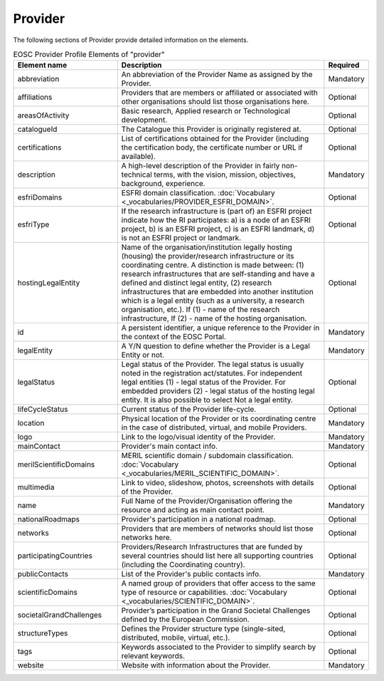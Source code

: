 
.. _provider:

Provider
========

The following sections of Provider provide detailed information on the elements.


.. list-table:: EOSC Provider Profile Elements of "provider"
   :widths: 25 50 10
   :header-rows: 1

   * - Element name
     - Description
     - Required
   * - abbreviation
     - An abbreviation of the Provider Name as assigned by the Provider.
     - Mandatory
   * - affiliations
     - Providers that are members or affiliated or associated with other organisations should list those organisations here.
     - Optional
   * - areasOfActivity
     - Basic research, Applied research or Technological development.
     - Optional
   * - catalogueId
     - The Catalogue this Provider is originally registered at.
     - Optional
   * - certifications
     - List of certifications obtained for the Provider (including the certification body, the certificate number or URL if available).
     - Optional
   * - description
     - A high-level description of the Provider in fairly non-technical terms, with the vision, mission, objectives, background, experience.
     - Mandatory
   * - esfriDomains
     - ESFRI domain classification.  :doc:`Vocabulary <_vocabularies/PROVIDER_ESFRI_DOMAIN>`.
     - Optional
   * - esfriType
     - If the research infrastructure is (part of) an ESFRI project indicate how the RI participates: a) is a node of an ESFRI project, b) is an ESFRI project, c) is an ESFRI landmark, d) is not an ESFRI project or landmark.
     - Optional
   * - hostingLegalEntity
     - Name of the organisation/institution legally hosting (housing) the provider/research infrastructure or its coordinating centre. A distinction is made between: (1) research infrastructures that are self-standing and have a defined and distinct legal entity, (2) research infrastructures that are embedded into another institution which is a legal entity (such as a university, a research organisation, etc.). If (1) - name of the research infrastructure, If (2) - name of the hosting organisation.
     - Optional
   * - id
     - A persistent identifier, a unique reference to the Provider in the context of the EOSC Portal.
     - Mandatory
   * - legalEntity
     - A Y/N question to define whether the Provider is a Legal Entity or not.
     - Mandatory
   * - legalStatus
     - Legal status of the Provider. The legal status is usually noted in the registration act/statutes. For independent legal entities (1) - legal status of the Provider. For embedded providers (2) - legal status of the hosting legal entity. It is also possible to select Not a legal entity.
     - Optional
   * - lifeCycleStatus
     - Current status of the Provider life-cycle.
     - Optional
   * - location
     - Physical location of the Provider or its coordinating centre in the case of distributed, virtual, and mobile Providers.
     - Mandatory
   * - logo
     - Link to the logo/visual identity of the Provider.
     - Mandatory
   * - mainContact
     - Provider's main contact info.
     - Mandatory
   * - merilScientificDomains
     - MERIL scientific domain / subdomain classification. :doc:`Vocabulary <_vocabularies/MERIL_SCIENTIFIC_DOMAIN>`.
     - Optional
   * - multimedia
     - Link to video, slideshow, photos, screenshots with details of the Provider.
     - Optional
   * - name
     - Full Name of the Provider/Organisation offering the resource and acting as main contact point.
     - Mandatory
   * - nationalRoadmaps
     - Provider's participation in a national roadmap.
     - Optional
   * - networks
     - Providers that are members of networks should list those networks here.
     - Optional
   * - participatingCountries
     - Providers/Research Infrastructures that are funded by several countries should list here all supporting countries (including the Coordinating country).
     - Optional
   * - publicContacts
     - List of the Provider's public contacts info.
     - Mandatory
   * - scientificDomains
     - A named group of providers that offer access to the same type of resource or capabilities. :doc:`Vocabulary <_vocabularies/SCIENTIFIC_DOMAIN>`.
     - Optional
   * - societalGrandChallenges
     - Provider’s participation in the Grand Societal Challenges defined by the European Commission.
     - Optional
   * - structureTypes
     - Defines the Provider structure type (single-sited, distributed, mobile, virtual, etc.).
     - Optional
   * - tags
     - Keywords associated to the Provider to simplify search by relevant keywords.
     - Optional
   * - website
     - Website with information about the Provider.
     - Mandatory


